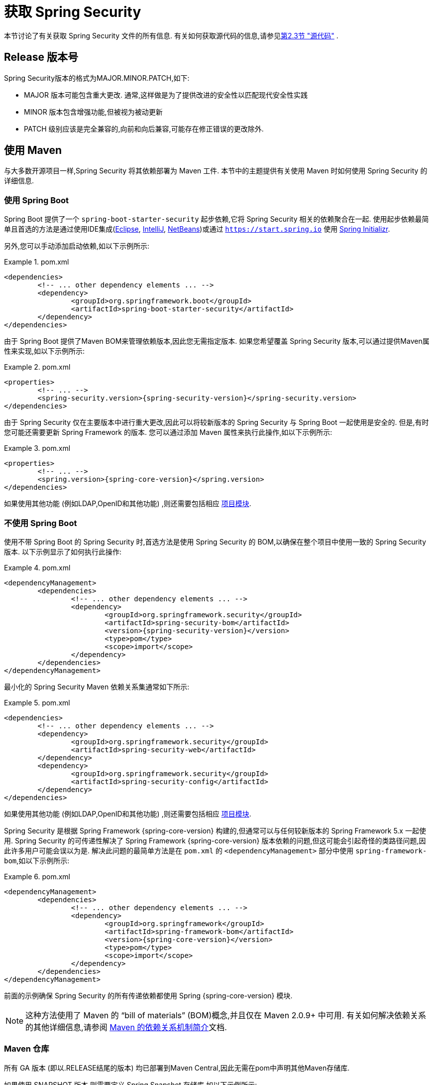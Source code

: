 [[getting]]
= 获取 Spring Security

本节讨论了有关获取 Spring Security 文件的所有信息.  有关如何获取源代码的信息,请参见<<community-source,第2.3节 "源代码">> .

== Release 版本号

Spring Security版本的格式为MAJOR.MINOR.PATCH,如下:

* MAJOR 版本可能包含重大更改. 通常,这样做是为了提供改进的安全性以匹配现代安全性实践
* MINOR 版本包含增强功能,但被视为被动更新
* PATCH 级别应该是完全兼容的,向前和向后兼容,可能存在修正错误的更改除外.


[[maven]]
== 使用 Maven
与大多数开源项目一样,Spring Security 将其依赖部署为 Maven 工件.  本节中的主题提供有关使用 Maven 时如何使用 Spring Security 的详细信息.

[[getting-maven-boot]]
=== 使用 Spring Boot

Spring Boot 提供了一个 `spring-boot-starter-security` 起步依赖,它将 Spring Security 相关的依赖聚合在一起.
使用起步依赖最简单且首选的方法是通过使用IDE集成(https://joshlong.com/jl/blogPost/tech_tip_geting_started_with_spring_boot.html[Eclipse], https://www.jetbrains.com/help/idea/spring-boot.html#d1489567e2[IntelliJ], https://github.com/AlexFalappa/nb-springboot/wiki/Quick-Tour[NetBeans])或通过 `https://start.spring.io` 使用 https://docs.spring.io/initializr/docs/current/reference/htmlsingle/[Spring Initializr].

另外,您可以手动添加启动依赖,如以下示例所示:


.pom.xml
====
[source,xml,subs="verbatim,attributes"]
----
<dependencies>
	<!-- ... other dependency elements ... -->
	<dependency>
		<groupId>org.springframework.boot</groupId>
		<artifactId>spring-boot-starter-security</artifactId>
	</dependency>
</dependencies>
----
====

由于 Spring Boot 提供了Maven BOM来管理依赖版本,因此您无需指定版本.  如果您希望覆盖 Spring Security 版本,可以通过提供Maven属性来实现,如以下示例所示:

.pom.xml
====
[source,xml,subs="verbatim,attributes"]
----
<properties>
	<!-- ... -->
	<spring-security.version>{spring-security-version}</spring-security.version>
</dependencies>
----
====

由于 Spring Security 仅在主要版本中进行重大更改,因此可以将较新版本的 Spring Security 与 Spring Boot 一起使用是安全的.  但是,有时您可能还需要更新 Spring Framework 的版本.  您可以通过添加 Maven 属性来执行此操作,如以下示例所示:

.pom.xml
====
[source,xml,subs="verbatim,attributes"]
----
<properties>
	<!-- ... -->
	<spring.version>{spring-core-version}</spring.version>
</dependencies>
----
====

如果使用其他功能 (例如LDAP,OpenID和其他功能) ,则还需要包括相应 <<modules,项目模块>>.

[[getting-maven-no-boot]]
=== 不使用 Spring Boot

使用不带 Spring Boot 的 Spring Security 时,首选方法是使用 Spring Security 的 BOM,以确保在整个项目中使用一致的 Spring Security 版本.  以下示例显示了如何执行此操作:

.pom.xml
====
[source,xml,ubs="verbatim,attributes"]
----
<dependencyManagement>
	<dependencies>
		<!-- ... other dependency elements ... -->
		<dependency>
			<groupId>org.springframework.security</groupId>
			<artifactId>spring-security-bom</artifactId>
			<version>{spring-security-version}</version>
			<type>pom</type>
			<scope>import</scope>
		</dependency>
	</dependencies>
</dependencyManagement>
----
====

最小化的 Spring Security Maven 依赖关系集通常如下所示:

.pom.xml
====
[source,xml,subs="verbatim,attributes"]
----
<dependencies>
	<!-- ... other dependency elements ... -->
	<dependency>
		<groupId>org.springframework.security</groupId>
		<artifactId>spring-security-web</artifactId>
	</dependency>
	<dependency>
		<groupId>org.springframework.security</groupId>
		<artifactId>spring-security-config</artifactId>
	</dependency>
</dependencies>
----
====

如果使用其他功能 (例如LDAP,OpenID和其他功能) ,则还需要包括相应 <<modules,项目模块>>.

Spring Security 是根据 Spring Framework {spring-core-version} 构建的,但通常可以与任何较新版本的 Spring Framework 5.x 一起使用.
Spring Security 的可传递性解决了 Spring Framework {spring-core-version} 版本依赖的问题,但这可能会引起奇怪的类路径问题,因此许多用户可能会误以为是.
解决此问题的最简单方法是在 `pom.xml` 的 `<dependencyManagement>` 部分中使用 `spring-framework-bom`,如以下示例所示:

.pom.xml
====
[source,xml,subs="verbatim,attributes"]
----
<dependencyManagement>
	<dependencies>
		<!-- ... other dependency elements ... -->
		<dependency>
			<groupId>org.springframework</groupId>
			<artifactId>spring-framework-bom</artifactId>
			<version>{spring-core-version}</version>
			<type>pom</type>
			<scope>import</scope>
		</dependency>
	</dependencies>
</dependencyManagement>
----
====

前面的示例确保 Spring Security 的所有传递依赖都使用 Spring  {spring-core-version} 模块.

NOTE: 这种方法使用了 Maven 的 "`bill of materials`" (BOM)概念,并且仅在 Maven 2.0.9+ 中可用.  有关如何解决依赖关系的其他详细信息,请参阅 https://maven.apache.org/guides/introduction/introduction-to-dependency-mechanism.html[Maven 的依赖关系机制简介]文档.

[[maven-repositories]]
=== Maven 仓库
所有 GA 版本 (即以.RELEASE结尾的版本) 均已部署到Maven Central,因此无需在pom中声明其他Maven存储库.

如果使用 SNAPSHOT 版本,则需要定义 Spring Snapshot 存储库,如以下示例所示:

.pom.xml
====
[source,xml]
----
<repositories>
	<!-- ... possibly other repository elements ... -->
	<repository>
		<id>spring-snapshot</id>
		<name>Spring Snapshot Repository</name>
		<url>https://repo.spring.io/snapshot</url>
	</repository>
</repositories>
----
====

如果使用里程碑版本或候选版本,则需要定义 Spring Milestone 存储库,如以下示例所示:

.pom.xml
====
[source,xml]
----
<repositories>
	<!-- ... possibly other repository elements ... -->
	<repository>
		<id>spring-milestone</id>
		<name>Spring Milestone Repository</name>
		<url>https://repo.spring.io/milestone</url>
	</repository>
</repositories>
----
====

[[getting-gradle]]
== 使用 Gradle

作为大多数开源项目,Spring Security 将其依赖部署为 Maven 工件,从而提供了一流的 Gradle 支持.  以下主题详细介绍了使用 Gradle 时如何使用 Spring Security.

[[getting-gradle-boot]]
=== 使用 Spring Boot

Spring Boot提供了一个 `spring-boot-starter-security` 起步依赖,它将 Spring Security 相关的依赖聚合在一起.
使用起步依赖最简单且首选的方法是通过使用IDE集成( https://joshlong.com/jl/blogPost/tech_tip_geting_started_with_spring_boot.html[Eclipse], https://www.jetbrains.com/help/idea/spring-boot.html#d1489567e2[IntelliJ], https://github.com/AlexFalappa/nb-springboot/wiki/Quick-Tour[NetBeans])或通过 `https://start.spring.io` 使用 https://docs.spring.io/initializr/docs/current/reference/htmlsingle/[Spring Initializr].

另外,您可以手动添加起步依赖,如以下示例所示:

.build.gradle
====
[source,groovy]
[subs="verbatim,attributes"]
----
dependencies {
	compile "org.springframework.boot:spring-boot-starter-security"
}
----
====

由于 Spring Boot 提供了 Maven BOM 来管理依赖版本,因此您无需指定版本.  如果您希望覆盖 Spring Security 版本,可以通过提供 Gradle 属性来实现,如以下示例所示:

.build.gradle
====
[source,groovy]
[subs="verbatim,attributes"]
----
ext['spring-security.version']='{spring-security-version}'
----
====

由于 Spring Security 仅在主要版本中进行重大更改,因此可以将较新版本的 Spring Security 与 Spring Boot 一起使用是安全的.  但是,有时您可能还需要更新 Spring Framework 的版本.
您可以通过添加 Gradle 属性来执行此操作,如以下示例所示:

.build.gradle
====
[source,groovy]
[subs="verbatim,attributes"]
----
ext['spring.version']='{spring-core-version}'
----
====

如果使用其他功能 (例如LDAP,OpenID和其他功能) ,则还需要包括相应 <<modules,项目模块>>.

=== 不使用 Spring Boot

使用不带 Spring Boot 的 Spring Security 时,首选方法是使用 Spring Security 的BOM,以确保在整个项目中使用一致的 Spring Security 版本.
您可以使用 https://github.com/spring-gradle-plugins/dependency-management-plugin[Dependency Management Plugin] 插件来做到这一点,如以下示例所示:

.build.gradle
====
[source,groovy]
[subs="verbatim,attributes"]
----
plugins {
	id "io.spring.dependency-management" version "1.0.6.RELEASE"
}

dependencyManagement {
	imports {
		mavenBom 'org.springframework.security:spring-security-bom:{spring-security-version}'
	}
}
----
====

最小的 Spring Security Maven 依赖关系集通常如下所示:

.build.gradle
====
[source,groovy]
[subs="verbatim,attributes"]
----
dependencies {
	compile "org.springframework.security:spring-security-web"
	compile "org.springframework.security:spring-security-config"
}
----
====

如果使用其他功能 (例如LDAP,OpenID和其他功能) ,则还需要包括相应 <<modules,项目模块>>.


Spring Security 是根据 Spring Framework {spring-core-version} 构建的,但通常可以与任何较新版本的 Spring Framework 5.x一起使用.
Spring Security 的可传递性解决了Spring Framework {spring-core-version} 版本依赖的问题,但这可能会引起奇怪的类路径问题,因此许多用户可能会误以为是.
解决此问题的最简单方法是在 `pom.xml` 的 `<dependencyManagement>` 部分中使用 `spring-framework-bom`,如以下示例所示:

.build.gradle
====
[source,groovy]
[subs="verbatim,attributes"]
----
plugins {
	id "io.spring.dependency-management" version "1.0.6.RELEASE"
}

dependencyManagement {
	imports {
		mavenBom 'org.springframework:spring-framework-bom:{spring-core-version}'
	}
}
----
====

前面的示例确保 Spring Security 的所有传递依赖都使用 Spring {spring-core-version} 模块.

[[gradle-repositories]]
=== Gradle 仓库
所有 GA 版本 (即以.RELEASE结尾的版本) 均已部署到 Maven Central,因此使用 mavenCentral() 存储库足以满足GA版本的要求.  以下示例显示了如何执行此操作:

.build.gradle
====
[source,groovy]
----
repositories {
	mavenCentral()
}
----
====

如果使用 SNAPSHOT 版本,则需要定义 Spring Snapshot 存储库,如以下示例所示:

.build.gradle
====
[source,groovy]
----
repositories {
	maven { url 'https://repo.spring.io/snapshot' }
}
----
====

如果使用里程碑版本或候选版本,则需要定义 Spring Milestone 存储库,如以下示例所示:

.build.gradle
====
[source,groovy]
----
repositories {
	maven { url 'https://repo.spring.io/milestone' }
}
----
====
